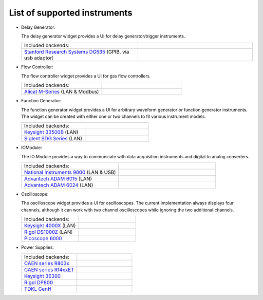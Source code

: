 List of supported instruments
=============================


- Delay Generator:

  The delay generator widget provides a UI for delay generator/trigger instruments.

  .. list-table::
     :widths: 50 50
     :header-rows: 0
     :align: left

     * - Included backends:
       -
     * - `Stanford Research Systems DG535 <https://www.thinksrs.com/products/DG535.htm>`_ (GPIB, via usb adaptor)
       - .. image:: /images/DG535.jpg
           :height: 100

- Flow Controller:

  The flow controller widget provides a UI for gas flow controllers.

  .. list-table::
     :widths: 50 50
     :header-rows: 0
     :align: left

     * - Included backends:
       -
     * - `Alicat M-Series <https://www.alicat.com/product/mass-flow-meters/>`_ (LAN & Modbus)
       - .. image:: /images/Alicat_M-Series.jpg
           :height: 100


- Function Generator:

  The function generator widget provides a UI for arbitrary waveform
  generator or function generator instruments. The widget can be
  created with either one or two channels to fit various instrument
  models.

  .. list-table::
     :widths: 50 50
     :header-rows: 0
     :align: left

     * - Included backends:
       -
     * - `Keysight 33500B <https://www.keysight.com/us/en/products/waveform-and-function-generators/trueform-series-waveform-and-function-generators.html>`_ (LAN)
       - .. image:: /images/Keysight33500B.png
           :height: 100
     * - `Siglent SDG Series <https://www.siglent.eu/waveform-generators>`_ (LAN)
       - .. image:: /images/SDG1000X.png
           :height: 100


- IOModule:

  The IO Module provides a way to communicate with data acquisition
  instruments and digital to analog converters.

  .. list-table::
     :widths: 50 50
     :header-rows: 0
     :align: left

     * - Included backends:
       -
     * - `National Instruments 9000 <https://www.ni.com/en-us/shop/compactdaq.html>`_ (LAN & USB)
       - .. image:: /images/NI9000.jpeg
           :height: 100
     * - `Advantech ADAM 6015 <https://www.advantech.com/products/a67f7853-013a-4b50-9b20-01798c56b090/adam-6015/mod_9c835a28-5c91-49fc-9de1-ec7f1dd3a82d>`_ (LAN)
       - .. image:: /images/ADAM-6015.jpg
           :height: 100
     * - `Advantech ADAM 6024 <https://www.advantech.com/products/a67f7853-013a-4b50-9b20-01798c56b090/adam-6024/mod_99d243cd-2f38-48a3-a82c-eeb5e0f4e278>`_ (LAN)
       - .. image:: /images/ADAM-6024.jpg
           :height: 100

- Oscilloscope:

  The oscilloscope widget provides a UI for oscilloscopes. The current
  implementation always displays four channels, although it can work
  with two channel oscilloscopes while ignoring the two additional
  channels.

  .. list-table::
     :widths: 50 50
     :header-rows: 0
     :align: left

     * - Included backends:
       -
     * - `Keysight 4000X <https://www.keysight.com/en/pcx-x205209/infiniivision-4000-x-series-oscilloscopes?cc=US&lc=eng>`_ (LAN)
       - .. image:: /images/Keysight4000X.jpeg
           :height: 100
     * - `Rigol DS1000Z <https://www.rigolna.com/products/digital-oscilloscopes/1000z/>`_ (LAN)
       - .. image:: /images/RigolDS100Z.png
           :height: 100
     * - `Picoscope 6000 <https://www.picotech.com/oscilloscope/picoscope-6000-series>`_
       - .. image:: /images/Pico_6000.jpg
           :height: 100


- Power Supplies:

  .. list-table::
     :widths: 50 50
     :header-rows: 0
     :align: left

     * - Included backends:
       -
     * - `CAEN series R803x <https://www.caen.it/subfamilies/up-to-6-kv-family-r803x/>`_
       - .. image:: /images/CAENR803x.jpg
           :height: 100
     * - `CAEN series R14xxET <https://www.caen.it/subfamilies/rack-up-to-15-kv-reversible-polarity/>`_
       - .. image:: /images/CAENR14xxET.jpg
           :height: 100
     * - `Keysight 36300 <https://www.keysight.com/us/en/products/dc-power-supplies/bench-power-supplies/e36300-series-triple-output-power-supply-80-160w.html>`_
       - .. image:: /images/Keysight_E36312A.png
           :height: 100
     * - `Rigol DP800 <https://www.rigolna.com/products/dc-power-loads/dp800/>`_
       - .. image:: /images/RigolDP800.png
           :height: 100
     * - `TDKL GenH <https://www.us.lambda.tdk.com/products/programmable-power/genesys.html>`_
       - .. image:: /images/TDKLGenH.jpg
           :height: 100
